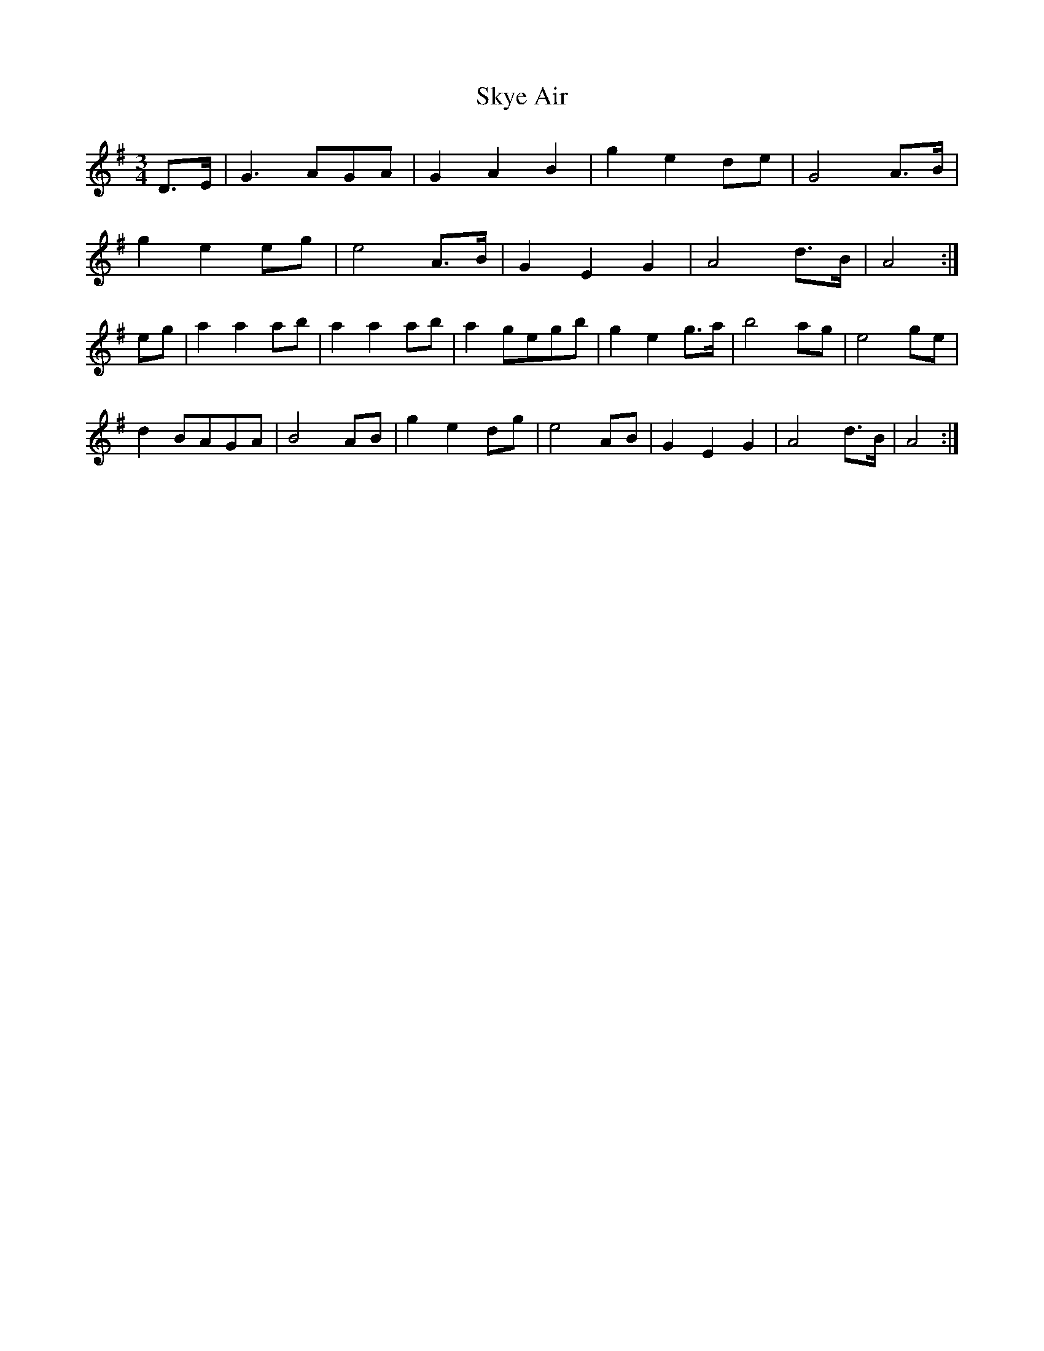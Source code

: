 X: 37309
T: Skye Air
R: waltz
M: 3/4
K: Gmajor
D>E|G3 AGA|G2 A2 B2|g2 e2 de|G4 A>B|
g2 e2 eg|e4 A>B|G2 E2 G2|A4 d>B|A4:|
eg|a2 a2 ab|a2 a2 ab|a2 gegb|g2 e2 g>a|b4 ag|e4 ge|
d2 BAGA|B4 AB|g2 e2 dg|e4 AB|G2 E2 G2|A4 d>B|A4:|

